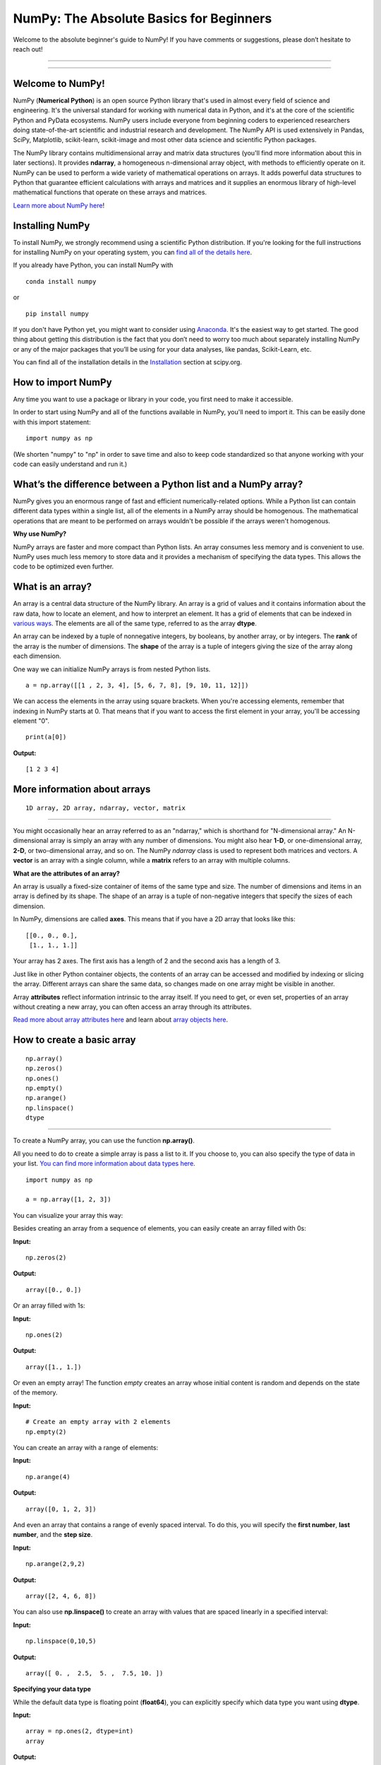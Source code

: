 ****************************************
NumPy: The Absolute Basics for Beginners
****************************************

Welcome to the absolute beginner's guide to NumPy! If you have comments or suggestions, please don’t hesitate to reach out!

-----

.. image:: images/NumPy_logo.svg

-----


Welcome to NumPy!
-----------------

NumPy (**Numerical Python**) is an open source Python library that's used in almost every field of science and engineering. It's the universal standard for working with numerical data in Python, and it's at the core of the scientific Python and PyData ecosystems. NumPy users include everyone from beginning coders to experienced researchers doing state-of-the-art scientific and industrial research and development. The NumPy API is used extensively in Pandas, SciPy, Matplotlib, scikit-learn, scikit-image and most other data science and scientific Python packages. 

The NumPy library contains multidimensional array and matrix data structures (you'll find more information about this in later sections). It provides **ndarray**, a homogeneous n-dimensional array object, with methods to efficiently operate on it. NumPy can be used to perform a wide variety of mathematical operations on arrays.  It adds powerful data structures to Python that guarantee efficient calculations with arrays and matrices and it supplies an enormous library of high-level mathematical functions that operate on these arrays and matrices. 

`Learn more about NumPy here <https://docs.scipy.org/doc/numpy-1.17.0/user/whatisnumpy.html>`_!

Installing NumPy
----------------
  
To install NumPy, we strongly recommend using a scientific Python distribution. If you're looking for the full instructions for installing NumPy on your operating system, you can `find all of the details here <https://www.scipy.org/install.html>`_.


  
If you already have Python, you can install NumPy with

::

  conda install numpy
  
or 

::

  pip install numpy
  
If you don't have Python yet, you might want to consider using `Anaconda <https://www.anaconda.com/>`_. It's the easiest way to get started. The good thing about getting this distribution is the fact that you don’t need to worry too much about separately installing NumPy or any of the major packages that you’ll be using for your data analyses, like pandas, Scikit-Learn, etc.

You can find all of the installation details in the `Installation <https://www.scipy.org/install.html>`_ section at scipy.org.

How to import NumPy
-------------------

Any time you want to use a package or library in your code, you first need to make it accessible. 

In order to start using NumPy and all of the functions available in NumPy, you'll need to import it. This can be easily done with this import statement:

::

  import numpy as np 

(We shorten "numpy" to "np" in order to save time and also to keep code standardized so that anyone working with your code can easily understand and run it.)

What’s the difference between a Python list and a NumPy array? 
--------------------------------------------------------------
  
NumPy gives you an enormous range of fast and efficient numerically-related options. While a Python list can contain different data types within a single list, all of the elements in a NumPy array should be homogenous. The mathematical operations that are meant to be performed on arrays wouldn't be possible if the arrays weren't homogenous. 

**Why use NumPy?**

NumPy arrays are faster and more compact than Python lists. An array consumes less memory and is convenient to use. NumPy uses much less memory to store data and it provides a mechanism of specifying the data types. This allows the code to be optimized even further. 

What is an array?
-----------------

An array is a central data structure of the NumPy library. An array is a grid of values and it contains information about the raw data, how to locate an element, and how to interpret an element. It has a grid of elements that can be indexed in `various ways <https://numpy.org/devdocs/user/quickstart.html#indexing-slicing-and-iterating>`_. The elements are all of the same type, referred to as the array **dtype**. 

An array can be indexed by a tuple of nonnegative integers, by booleans, by another array, or by integers. The **rank** of the array is the number of dimensions. The **shape** of the array is a tuple of integers giving the size of the array along each dimension.

One way we can initialize NumPy arrays is from nested Python lists. 

::

  a = np.array([[1 , 2, 3, 4], [5, 6, 7, 8], [9, 10, 11, 12]])

We can access the elements in the array using square brackets. When you're accessing elements, remember that indexing in NumPy starts at 0. That means that if you want to access the first element in your array, you'll be accessing element "0".

::

  print(a[0])

**Output:**

::

  [1 2 3 4]


More information about arrays
-----------------------------

::

  1D array, 2D array, ndarray, vector, matrix

------

You might occasionally hear an array referred to as an "ndarray," which is shorthand for "N-dimensional array." An N-dimensional array is simply an array with any number of dimensions. You might also hear **1-D**, or one-dimensional array, **2-D**, or two-dimensional array, and so on. The NumPy `ndarray` class is used to represent both matrices and vectors. A **vector** is an array with a single column, while a **matrix** refers to an array with multiple columns.

**What are the attributes of an array?**

An array is usually a fixed-size container of items of the same type and size. The number of dimensions and items in an array is defined by its shape. The shape of an array is a tuple of non-negative integers that specify the sizes of each dimension. 

In NumPy, dimensions are called **axes**. This means that if you have a 2D array that looks like this:

::

  [[0., 0., 0.],
   [1., 1., 1.]]

Your array has 2 axes. The first axis has a length of 2 and the second axis has a length of 3.

Just like in other Python container objects, the contents of an array can be accessed and modified by indexing or slicing the array. Different arrays can share the same data, so changes made on one array might be visible in another. 

Array **attributes** reflect information intrinsic to the array itself. If you need to get, or even set, properties of an array without creating a new array, you can often access an array through its attributes. 

`Read more about array attributes here <https://docs.scipy.org/doc/numpy/reference/arrays.ndarray.html>`_ and learn about `array objects here <https://docs.scipy.org/doc/numpy-1.17.0/reference/arrays.html>`_.


How to create a basic array
---------------------------


::

  np.array()
  np.zeros() 
  np.ones() 
  np.empty() 
  np.arange() 
  np.linspace()
  dtype

-----

To create a NumPy array, you can use the function **np.array()**.

All you need to do to create a simple array is pass a list to it. If you choose to, you can also specify the type of data in your list. `You can find more information about data types here <https://numpy.org/devdocs/user/quickstart.html#arrays-dtypes>`_.

::

    import numpy as np

    a = np.array([1, 2, 3])

You can visualize your array this way:

.. image:: images/np_array.png

Besides creating an array from a sequence of elements, you can easily create an array filled with 0s:

**Input:**

::

  np.zeros(2)

**Output:**

::

  array([0., 0.])

Or an array filled with 1s:

**Input:**

::

  np.ones(2)

**Output:**

::

  array([1., 1.])
  
Or even an empty array! The function *empty* creates an array whose initial content is random and depends on the state of the memory. 

**Input:**

::

  # Create an empty array with 2 elements
  np.empty(2)

You can create an array with a range of elements:

**Input:**

::

  np.arange(4)

**Output:**

::

  array([0, 1, 2, 3])

And even an array that contains a range of evenly spaced interval. To do this, you will specify the **first number**, **last number**, and the **step size**.

**Input:**

::

  np.arange(2,9,2)

**Output:**

::

  array([2, 4, 6, 8])

You can also use **np.linspace()** to create an array with values that are spaced linearly in a specified interval:

**Input:**

::

  np.linspace(0,10,5)

**Output:**

::

  array([ 0. ,  2.5,  5. ,  7.5, 10. ])

**Specifying your data type**

While the default data type is floating point (**float64**), you can explicitly specify which data type you want using **dtype**.

**Input:**

::

  array = np.ones(2, dtype=int)
  array

**Output:**

::

  array([1, 1])

`Learn more about creating arrays here <https://docs.scipy.org/doc/numpy-1.17.0/user/quickstart.html#array-creation>`_.

Adding, removing, and sorting elements
--------------------------------------


::

  np.append()
  np.delete() 
  np.sort()

-----


If you start with this array:

::

  arr = np.array([1, 2, 3, 4, 5, 6, 7, 8])
 

You can add elements to your array any time with **np.append()**. Make sure to specify the array and the elements you want to include.

**Input:**

::

  np.append(arr, [1,2])

**Output**

::

  array([1, 2, 3, 4, 5, 6, 7, 8, 1, 2])

You can delete an element with **np.delete()**. If you want to delete the element in position 1 of your array, you can run:

**Input:**

::

  np.delete(arr, 1)

**Output**

::

  array([1, 3, 4, 5, 6, 7, 8])

`Read more about appending an array here <https://docs.scipy.org/doc/numpy/reference/generated/numpy.append.html>`_ and `deleting elements here <https://docs.scipy.org/doc/numpy/reference/generated/numpy.delete.html>`_.

Sorting an element is simple with **np.sort()**. You can specify the axis, kind, and order when you call the function. `Read more about sorting an array here <https://docs.scipy.org/doc/numpy/reference/generated/numpy.sort.html>`_.

If you start with this array:

::

  arr = np.array([2, 1, 5, 3, 7, 4, 6, 8])

You can quickly sort the numbers in ascending order with:

**Input:**

::

  np.sort(arr)

**Output:**

::

  array([1, 2, 3, 4, 5, 6, 7, 8])

In addition to sort, which returns a sorted copy of an array, you can use:

**argsort**, which is an `indirect sort along a specified axis <https://docs.scipy.org/doc/numpy-1.17.0/reference/generated/numpy.argsort.html#numpy.argsort>`_,
**lexsort**, which is an `indirect stable sort on multiple keys <https://docs.scipy.org/doc/numpy-1.17.0/reference/generated/numpy.lexsort.html#numpy.lexsort>`_,
**searchsorted**, which will `find elements in a sorted array <https://docs.scipy.org/doc/numpy-1.17.0/reference/generated/numpy.searchsorted.html#numpy.searchsorted>`_, and 
**partition**, which is a `partial sort  <https://docs.scipy.org/doc/numpy-1.17.0/reference/generated/numpy.partition.html#numpy.partition>`_.


How do you know the shape and size of an array?
-----------------------------------------------


::

  ndarray.ndim() 
  ndarray.size()
  ndarray.shape()

-----

**ndarray.ndim** will tell you the number of axes, or dimensions, of the array.

**ndarray.size** will tell you the total number of elements of the array. This is the *product* of the elements of the array's shape.

**ndarray.shape** will display a tuple of integers that indicate the number of elements stored along each dimension of the array. If, for example, you have a 2D array with 2 rows and 3 columns, the shape of your array is (2,3).

For example, if you create this array:

::

  array_example = np.array([[[0, 1, 2, 3]
                             [4, 5, 6, 7]],

                             [[0, 1, 2, 3]
                              [4, 5, 6, 7]],

                              [0 ,1 ,2, 3]
                              [4, 5, 6, 7]]])

To find the number of dimensions of the array, run:

**Input:**

::

    array_example.ndim

**Output:**

::

  3

To find the total number of elements in the array, run:

**Input:**

::
  
  array_example.size
  

**Output:**

::

  24

And to find the shape of your array, run:

**Input:**

::

  array_example.shape

**Output:**

::

  (3,2,4)

`Read more about dimensions here <https://docs.scipy.org/doc/numpy/reference/generated/numpy.ndarray.ndim.html>`_, `size here <https://docs.scipy.org/doc/numpy/reference/generated/numpy.ndarray.size.html>`_, and `shape here <https://docs.scipy.org/doc/numpy/reference/generated/numpy.ndarray.shape.html>`_.

Can you reshape an array?
-------------------------


::

  np.reshape()

-----
  
**Yes!**

Using **np.reshape()** will give a new shape to an array without changing the data. Just remember that when you use the reshape method, the array you want to produce needs to have the same number of elements as the original array. If you start with an array with 12 elements, you'll need to make sure that your new array also has a total of 12 elements.

If you start with this array:

::

  a = np.arange(6)
  print(a)

**Output:**

::

  [0 1 2 3 4 5]

You can use **reshape()** to reshape your array. For example, you can reshape this array to an array with three rows and two columns:

**Input:**

::

  b = a.reshape(3,2)
  print(b)

**Output:**

::

  [[0 1]
   [2 3]
   [4 5]]

With np.reshape, you can specify a few optional parameters:

**Input:**

::

  numpy.reshape(a, newshape, order)

**a** is the array to be reshaped.

**newshape** is the new shape you want. You can specify an integer or a tuple of integers. If you specify an integer, the result will be an array of that length. The shape should be compatible with the original shape.

**order:** 'C' means to read/write the elements using C-like index order,  ‘F’ means to read/write the elements using Fortran-like index order, ‘A’ means to read/write the elements in Fortran-like index order if a is Fortran contiguous in memory, C-like order otherwise. (This is an optional parameter and doesn't need to be specified.)

`Learn more about shape manipulation here <https://docs.scipy.org/doc/numpy-1.17.0/user/quickstart.html#shape-manipulation>`_.


How to convert a 1D array into a 2D array (how to add a new axis to an array)
-----------------------------------------------------------------------------

::

  np.newaxis
  np.expand_dims

-----

You can use **np.newaxis** and **np.expand_dims** to increase the dimensions of your existing array.

Using **np.newaxis** will increase the dimensions of your array by one dimension when used once. This means that a **1D** array will become a **2D** array, a **2D** array will become a **3D** array, and so on. 

For example, if you start with this array:

::

  a = np.array([1, 2, 3, 4, 5, 6])
  a.shape

**Output:**

::

  (6,)

You can use **np.newaxis** to add a new axis:

**Input:**

::

  a2 = a[np.newaxis]
  a2.shape

**Output:**

::

  (1, 6)

You can explicitly convert a 1D array with either a row vector or a column vector using np.newaxis. For example, you can convert a 1D array to a row vector by inserting an axis  along the first dimension:

**Input:**

::

  row_vector = a[np.newaxis, :]
  row_vector.shape

**Output:**

::

  (1, 6)

Or, for a column vector, you can insert an axis along the second dimension:

**Input:**

::

  col_vector = a[:, np.newaxis]
  col_vector.shape

**Output:**

::

  (6, 1)

You can also expand an array by inserting a new axis at a specified position with **np.expand_dims**.

For example, if you start with this array:

**Input:**

::

  a = np.array([1, 2, 3, 4, 5, 6])
  a.shape

**Output:**

::

  (6,)

You can use **np.expand_dims** to add an axis at index position 1 with:

**Input:**

::

  b = np.expand_dims(a, axis=1)
  b.shape

**Output:**

::

  (6, 1)

You can add an axis at index position 0 with:

**Input:**

::

  c = np.expand_dims(a, axis=0)
  c.shape

**Output:**

::

  (1, 6)

`Find more information about newaxis here <https://docs.scipy.org/doc/numpy/reference/arrays.indexing.html#index-1>`_ and `expand_dims here <https://docs.scipy.org/doc/numpy/reference/generated/numpy.expand_dims.html>`_.

Indexing and slicing
--------------------

You can index and slice NumPy arrays in the same ways you can slice Python lists.

**Input:**

::

    data = np.array([1,2,3])

    print(data[0])
    print(data[1])
    print(data[0:2])
    print(data[1:])
    print(data[-2:])

**Output:**

::

  1
  2
  [1 2]
  [2 3]

You can visualize it this way:

.. image:: images/np_indexing.png


You may want to take a section of your array or specific array elements to use in further analysis or additional operations. To do that, you'll need to subset, slice, and/or index your arrays. 

If you want to select values from your array that fulfill certain conditions, it's straightforward with NumPy. 

For example, if you start with this array:

::

  a = np.array([[1 , 2, 3, 4], [5, 6, 7, 8], [9, 10, 11, 12]])

You can easily print all of the values in the array that are less than 5.

**Input:**

::

  print(a[a<5])

**Output:**

::
  
  [1 2 3 4]

You can also select, for example, numbers that are equal to or greater than 5, and use that condition to index an array.

**Input:**

::

  five_up = (a >= 5)
  print(a[five_up])

**Output:**

::

  [ 5  6  7  8  9 10 11 12]

You can select elements that are divisible by 2:

**Input:**

::

  divisible_by_2 = a[a%2==0]
  print(divisible_by_2)

**Output:**

::

  [ 2  4  6  8 10 12]

Or you can select elements that satisfy two conditions using the **&** and **|** operators:

**Input:**

::

  c = a[(a > 2) & (a < 11)]
  print(c)

**Output:**

::

  [ 3  4  5  6  7  8  9 10]

While it would be incredibly inefficient for this array, you can also make use of the logical operators **&** and **|** in order to return boolean values that specify whether or not the values in an array fulfill a certain condition. This can be useful with arrays that contain names or other categorical values.

**Input:**

::

  five_up = (array > 5) | (array == 5)
  print(five_up)

**Output:**

::

  [[False False False False]
   [ True  True  True  True]
   [ True  True  True  True]] 

You can also use **np.where()** to select elements or indices from an array. 

Starting with this array:

**Input:**

::

  a = np.array([[1 , 2, 3, 4], [5, 6, 7, 8], [9, 10, 11, 12]])

You can use **np.where()** to print the indices of elements that are, for example, less than 5:

**Input:**

::

  b = np.where(a<5)
  print(b)

**Output:**

::

  (array([0, 0, 0, 0]), array([0, 1, 2, 3]))

In this example, a tuple of arrays was returned: one for each dimension. The first array represents the row indices where these values are found, and the second array represents the column indices where the values are found.

If you want to generate a list of coordinates where the elements exist, you can zip the arrays, iterate over the list of coordinates, and print them. For example:

**Input:**

::

  list_of_coordinates= list(zip(b[0], b[1]))

  for cord in list_of_coordinates:
      print(cord)

**Output:**

::

  (0, 0)
  (0, 1)
  (0, 2)
  (0, 3)

You can also use **np.where()** to print the elements in an array that are less than 5 with:

**Input:**

::

  print(a[b])

**Output:**

::

  [1 2 3 4]

If the element you're looking for doesn't exist in the array, then the returned array of indices will be empty. For example:

**Input:**

::

  not_there = np.where(a == 42)
  print(not_there)

**Output:**

::

  (array([], dtype=int64), array([], dtype=int64))


`Learn more about indexing and slicing here <https://docs.scipy.org/doc/numpy-1.17.0/user/quickstart.html#indexing-slicing-and-iterating>`_ and `here <https://docs.scipy.org/doc/numpy-1.17.0/user/basics.indexing.html>`_.

`Read more about using the where function here <https://docs.scipy.org/doc/numpy-1.15.1/reference/generated/numpy.where.html>`_.


How to create an array from existing data
-----------------------------------------


::

  slicing and indexing

  np.vstack()
  np.hstack()
  np.hsplit()
  
  .view()
  .copy()

-----

You can easily use create a new array from a section of an existing array. Let's say you have this array:

::

  array([ 1,  2,  3,  4,  5,  6,  7,  8,  9, 10])

You can create a new array from a section of your array any time by specifying where you want to slice your array.

**Input:**

::

  arr1 = array[3:8]
  arr1

**Output:**

::

  array([4, 5, 6, 7, 8])

Here, you grabbed a section of your array from index position 3 through index position 8.

You can also stack two existing arrays, both vertically and horizontally. Let's say you have two arrays: 

a_1:

::

  array([[1, 1],
       [2, 2]])

and a_2:

::

  array([[3, 3],
       [4, 4]])

You can stack them vertically with **vstack**:

**Input:**

::

  np.vstack((a_1, a_2))

**Output:**

::

  array([[1, 1],
       [2, 2],
       [3, 3],
       [4, 4]])

Or stack them horizontally with **hstack**:

**Input:**

::

  np.hstack((a_1, a_2))

**Output:**

::

  array([[1, 1, 3, 3],
       [2, 2, 4, 4]])

You can split an array into several smaller arrays using hsplit. You can specify either the number of equally shaped arrays to return or the columns *after* which the division should occur.

Let's say you have this array:

::

  array([[ 1,  2,  3,  4,  5,  6,  7,  8,  9, 10, 11, 12],
       [13, 14, 15, 16, 17, 18, 19, 20, 21, 22, 23, 24]])

If you wanted to split this array into three equally shaped arrays, you would run:

**Input:**

::

  np.hsplit(array,3)

**Output:**

::

  [array([[ 1,  2,  3,  4],
        [13, 14, 15, 16]]), array([[ 5,  6,  7,  8],
        [17, 18, 19, 20]]), array([[ 9, 10, 11, 12],
        [21, 22, 23, 24]])]

If you wanted to split your array after the third and fourth column, you'd run:

**Input:**

::

  np.hsplit(array,(3,4))

**Output:**

::

  [array([[ 1,  2,  3],
        [13, 14, 15]]), array([[ 4],
        [16]]), array([[ 5,  6,  7,  8,  9, 10, 11, 12],
        [17, 18, 19, 20, 21, 22, 23, 24]])]

`Learn more about stacking and splitting arrays here <https://docs.scipy.org/doc/numpy-1.17.0/user/quickstart.html#stacking-together-different-arrays>`_.

You can use the **view** method to create a new array object that looks at the same data as the original array (a *shallow copy*)

Let's say you create this array:

**Input:**

::

  a = np.array([[1 , 2, 3, 4], [5, 6, 7, 8], [9, 10, 11, 12]])

You can create a new array object that looks at the same data using:

**Input:**

::

  b = a.view()

Using the **copy** method will make a complete copy of the array and its data (a *deep copy*). To use this on your array, you could run:

**Input:**

::

  c = a.copy()
 
`Learn more about copies and views here <https://docs.scipy.org/doc/numpy-1.17.0/user/quickstart.html#copies-and-views>`_.


Basic array operations
----------------------

::

  Addition, subtraction, multiplication, division, and more!

-----

Once you've created your arrays, you can start to work with them. 
Let's say, for example, that you've created two arrays, one called "data" and one called "ones" 

.. image:: images/np_array_dataones.png

You can add the arrays together with the plus sign.

::

  data + ones

.. image:: images/np_data_plus_ones.png

You can, of course, do more than just addition!

::

  data - ones
  data * data
  data / data

.. image:: images/np_sub_mult_divide.png

Basic operations are simple with NumPy. If you want to find the sum of the elements in an array, you'd use **sum()**. This works for 1D arrays, 2D arrays, and arrays in higher dimensions.

**Input:**

::

  a = np.array([1, 2, 3, 4])

  # Add all of the elements in the array
  a.sum()

**Output:**

::

  10

To add the rows or the columns in a 2D array, you would specify the axis.

If you start with this array:

**Input:**

::

  b = np.array([[1, 1], [2, 2]])

You can sum the rows with:

**Input:**

::
  
  b.sum(axis=0)

**Output:**

::

  array([3, 3])

You can sum the columns with:

**Input:**

::

  b.sum(axis=1)

**Output:**

::

  array([2, 4])

`Learn more about basic operations here <https://docs.scipy.org/doc/numpy-1.17.0/user/quickstart.html#basic-operations>`_.


Broadcasting
------------

There are times when you might want to carry out an operation between an array and a single number (also called *an operation between a vector and a scalar*) or between arrays of two different sizes. For example, your array (we'll call it "data") might contain information about distance in miles but you want to convert the information to kilometers. You can perform this operation with: 

::

  data * 1.6

.. image:: images/np_multiply_broadcasting.png

NumPy understands that the multiplication should happen with each cell. That concept is called **broadcasting**. Broadcasting is a mechanism that allows NumPy to perform operations on arrays of different shapes. The dimensions of your array must be compatible, for example, when the dimensions of both arrays are equal or when one of them is 1. If the dimensions are not compatible, you will get a value error. 

`Learn more about broadcasting here <https://docs.scipy.org/doc/numpy-1.17.0/user/basics.broadcasting.html>`_.


More useful array operations
-----------------------------------


::

  Maximum, minimum, sum, mean, product, standard deviation, and more

NumPy also performs aggregation functions. In addition to **min**,  **max**, and **sum**, you can easily run **mean** to get the average, **prod** to get the result of multiplying the elements together, **std** to get the standard deviation, and more.

::

  data.max()
  data.min()
  data.sum()

.. image:: images/np_aggregation.png

Let's start with this array, called "A"

::

 [[0.45053314 0.17296777 0.34376245 0.5510652]
 [0.54627315 0.05093587 0.40067661 0.55645993]
 [0.12697628 0.82485143 0.26590556 0.56917101]]

It's very common to want to aggregate along a row or column. By default, every NumPy aggregation function will return the aggregate of the entire array. To find the sum or the minimum of the elements in your array, run:

**Input:**

::

  A.sum()

Or

::

  A.min()

**Output:**

::

  # Sum
  4.8595783866706

::

  # Minimum
  0.050935870838424435

You can specify on which axis you want the aggregation function to be computed. For example, you can find the minimum value within each column by specifying **axis=0**.

**Input:**

::

  A.min(axis=0)

**Output:**

::

  array([0.12697628, 0.05093587, 0.26590556, 0.5510652 ])

The four values listed above correspond to the number of columns in your array. With a four-column array, you will get four values as your result.

`Read more about functions here <https://docs.scipy.org/doc/numpy/reference/arrays.ndarray.html>`_ and `calculations here <https://docs.scipy.org/doc/numpy-1.17.0/reference/arrays.ndarray.html#calculation>`_.


How to inspect the size and shape of a NumPy array
--------------------------------------------------


::


  np.shape()
  np.size()

-----

You can get the dimensions of a NumPy array any time using **ndarray.shape**. NumPy will return the dimensions of the array as a tuple.

For example, if you create this array:

**Input:**

::

  np_arr = np.array([[1 , 2, 3, 4], [5, 6, 7, 8], [9, 10, 11, 12]])

You can use **np.shape** to find the shape of your array.

**Input:**

::

  np_arr.shape

**Output:**

::

  (3, 4)

This output tells you that your array has three rows and four columns.

You can find just the number of rows by specifying [0]:

**Input:**

::

  num_of_rows = np_arr.shape[0]
 
  print('Number of Rows : ', num_of_rows)

**Output:**

::

  Number of Rows :  3

Or just the number of columns by specifying [1]:

**Input:**

::

  num_of_columns = np_arr.shape[1]
 
  print('Number of Columns : ', num_of_columns) 

**Output:**

::
  
  Number of Columns :  4

It's also easy to find the total number of elements in your array:

**Input:**

::

  print(np_arr.shape[0] * np_arr.shape[1])

**Output:**

::

  12

You can use **np.shape()** with a 1D array as well. If you create this array:

**Input:**

::

  arr = np.array([1, 2, 3, 4, 5, 6, 7, 8])

You can print the shape and the length of the array.

::

  print('Shape of 1D array: ', arr.shape)
  print('Length of 1D array: ', arr.shape[0])

**Output:**

::

  Shape of 1D array:  (8,)
  Length of 1D array:  8


You can get the dimensions of an array using **np.size()**.

**Input:**

::

  # get number of rows in array
  num_of_rows2 = np.size(np_arr, 0)
 
  # get number of columns in 2D numpy array
  num_of_columns2 = np.size(np_arr, 1)
 
  print('Number of Rows : ', num_of_rows2)
  print('Number of Columns : ', num_of_columns2)

**Output:**

::

  Number of Rows :  3
  Number of Columns: 4

You can print the total number of elements as well:

**Input:**

::
  
  print('Total number of elements in  array : ', np.size(np_arr))

**Output:**

::

  Total number of elements in  array :  12

This also works for 3D arrays:

**Input:**

::

  arr3D = np.array([ [[1, 1, 1, 1], [2, 2, 2, 2], [3, 3, 3, 3]],
                 [[4, 4, 4, 4], [5, 5, 5, 5], [6, 6, 6, 6]] ])

You can easily print the size of the axis:

**Input:**

::

  print('Axis 0 size : ', np.size(arr3D, 0))
  print('Axis 1 size : ', np.size(arr3D, 1))
  print('Axis 2 size : ', np.size(arr3D, 2))

**Output:**

::

  Axis 0 size :  2
  Axis 1 size :  3
  Axis 2 size :  4

You can print the total number of elements:

**Input:**

::

  print(np.size(arr3D))

**Output:**

::

  24

You can also use **np.size()** with 1D arrays:

**Input:**

::

  # Create a 1D array
  arr = np.array([1, 2, 3, 4, 5, 6, 7, 8])

  # Determine the length
  print('Length of 1D numpy array : ', np.size(arr))

**Output:**

::

  Length of 1D numpy array :  8

*Remember that if you check the size of your array and it equals 0, your array is empty.*

Learn more about `finding the size of an array here <https://docs.scipy.org/doc/numpy/reference/generated/numpy.ndarray.size.html>`_ and the `shape of an array here <https://docs.scipy.org/doc/numpy/reference/generated/numpy.ndarray.shape.html>`_.


Creating matrices
-----------------

You can pass Python lists of lists to create a matrix to represent them in NumPy.

::

  np.array([[1,2],[3,4]])

.. image:: images/np_create_matrix.png

Indexing and slicing operations are useful when you're manipulating matrices:

::

  data[0,1]
  data[1:3]
  data[0:2,0]

.. image:: images/np_matrix_indexing.png

You can aggregate matrices the same way you aggregated vectors:

::

  data.max()
  data.min()
  data.sum()

.. image:: images/np_matrix_aggregation.png

You can aggregate all the values in a matrix and you can aggregate them across columns or rows using the `axis` parameter:

::
  
  data.max(axis=0)
  data.max(axis=1)


.. image:: images/np_matrix_aggregation_row.png

Once you've created your matrices, you can add and multiply them using arithmetic operators if you have two matrices that are the same size.

::

  data + ones

.. image:: images/np_matrix_arithmetic.png

You can do these arithmetic operations on matrices of different sizes, but only if one matrix has only one column or one row. In this case, NumPy will use its broadcast rules for the operation.

::

  data + ones_row

.. image:: images/np_matrix_broadcasting.png

Be aware that when NumPy prints N-Dimensional arrays, the last axis is looped over the fastest while the first axis is the slowest. That means that:

**Input:** 

::

  np.ones((4,3,2))

Will print out like this:

**Output:**

::

  array([[[1., 1.],
        [1., 1.],
        [1., 1.]],

       [[1., 1.],
        [1., 1.],
        [1., 1.]],

       [[1., 1.],
        [1., 1.],
        [1., 1.]],

       [[1., 1.],
        [1., 1.],
        [1., 1.]]])

 
There are often instances where we want NumPy to initialize the values of an array. NumPy offers methods like ones(), zeros() and random.random() for these instances. All you need to do is pass in the number of elements you want it to generate.

::

  np.ones(3)
  mp.zeros(3)
  np.random.random((3)
  
.. image:: images/np_ones_zeros_random.png

Read more about initializing the values of an array with `ones here <https://docs.scipy.org/doc/numpy/reference/generated/numpy.ones.html>`_, `zeros here <https://docs.scipy.org/doc/numpy/reference/generated/numpy.zeros.html>`_, and `initializing empty arrays here <https://docs.scipy.org/doc/numpy/reference/generated/numpy.empty.html>`_.


Generating random numbers
-------------------------

The use of random number generation is an important part of the configuration and evaluation of machine learning algorithms. Whether you need to randomly initialize weights in an artificial neural network, split data into random sets, or randomly shuffle your dataset, being able to generate random numbers (actually, repeatable pseudo-random numbers) is essential.

You have a number of options when using NumPy for random number generation. Random Generator is NumPy's replacement for RandomState. The main difference between them is that Generator relies on an additional BitGenerator to manage state and generate the random bits, which are transformed into random values.

With Generator.integers, you can generate random integers from low (remember that this is inclusive with NumPy) to high (exclusive). You can set *endopoint=True* to make the high number inclusive. 

You can generate a 2 x 4 array of random integers between 0 and 4 with

**Input:**

::

  rng.integers(5, size=(2, 4))

**Output:**

::

  array([[4, 0, 2, 1],
       [3, 2, 2, 0]])


You can also use the **ones()**, **zeros()**, and **random()** methods to create an array if you give them a tuple describing the dimensions of the matrix.

::

  np.ones(3,2)
  mp.zeros(3,2)
  np.random.random((3,2)

.. image:: images/np_ones_zeros_matrix.png

`Read more about Random Generator here <https://docs.scipy.org/doc/numpy/reference/random/generator.html>`_.


How to get unique items and counts
------------------------------------------

::

  np.unique()

-----

You can find the unique elements in an array easily with **np.unique**. 

For example, if you start with this array:

**Input:**

::

  a = np.array([11, 11, 12, 13, 14, 15, 16, 17, 12, 13, 11, 14, 18, 19, 20])

you can use **np.unique**

**Input:**

::

  unique_values = np.unique(a)
  print(unique_values)

**Output:**

::

  [11 12 13 14 15 16 17 18 19 20]

To get the indices of unique values in a NumPy array (an array of first index positions of unique values in the array), just pass the **return_index** argument in **np.unique()** as well as your array.

**Input:**

::

  indices_list = np.unique(a, return_index=True)
  print(indices_list)

**Output:**

::

  [ 0  2  3  4  5  6  7 12 13 14]

You can pass the **return_counts** argument in **np.unique()** along with your array to get the frequency count of unique values in a NumPy array.

**Input:**

::

  unique_values, occurrence_count = np.unique(a, return_counts=True)
  print(occurrence_count)

**Output:**

::

  [3 2 2 2 1 1 1 1 1 1]

This also works with 2D arrays. If you start with this array:

**Input:**

::

  a2D = np.array([[1, 2, 3, 4] ,[5, 6, 7, 8] , [9, 10, 11, 12],  [1, 2, 3, 4]])

You can find unique values with:

**Input:**

::

  unique_values = np.unique(a2D)
  print(unique_values)

**Output:**

::

  [ 1  2  3  4  5  6  7  8  9 10 11 12]

If the axis argument isn't passed, your 2D array will be flattened. 

To get the unique rows or columns, make sure to pass the **axis** argument. To find the unique rows, specify **axis=0** and for columns, specify **axis=1**.

**Input:**

::

  unique_rows = np.unique(a2D, axis=0)
  print(unique_rows)

**Output:**

::

  [[ 1  2  3  4]
   [ 5  6  7  8]
   [ 9 10 11 12]]

To get the unique rows, occurrence count, and index position, you can use:

**Input:**

::

  unique_rows, occurence_count, indices = np.unique(a2D, axis=0, return_counts=True, return_index=True)
  print('Unique Rows: ', '\n', unique_rows) 
  print('Occurrence Count:', '\n', occurence_count)
  print('Indices: ', '\n', indices)

**Output:**

::

  Unique Rows:  
   [[ 1  2  3  4]
   [ 5  6  7  8]
   [ 9 10 11 12]]
  Occurrence Count: 
   [0 1 2]
  Indices:  
   [2 1 1]

`Learn more about finding the unique elements in an array here <https://docs.scipy.org/doc/numpy/reference/generated/numpy.unique.html>`_.


Transposing and reshaping a matrix
----------------------------------


::

  np.reshape()
  np.transpose()
  np.T()

-----

It's common to need to rotate your matrices. NumPy arrays have the property **T** that allows you to transpose a matrix.

.. image:: images/np_transposing_reshaping.png

You may also need to switch the dimensions of a matrix. This can happen when, for example, you have a model that expects a certain input shape that is different from your dataset. This is where the **reshape** method can be useful. You simply need to pass in the new dimensions that you want for the matrix.

::

  data.reshape(2,3)
  data.reshape(3,2)

.. image:: images/np_reshape.png

You can also use **np.transpose** to reverse or change the axes of an array according to the values you specify.

If you start with this array:

**Input:**

::

  arr = np.arange(6).reshape((2,3))
  arr

**Output:**

::

  array([[0, 1, 2],
        [3, 4, 5]])

You can transpose your array with **np.transpose()**.

**Input:**

::

  np.transpose(arr)

**Output:**

::

  array([[0, 3],
       [1, 4],
       [2, 5]])

`Learn more about transposing a matrix here <https://docs.scipy.org/doc/numpy/reference/generated/numpy.transpose.html>`_ and `reshaping a matrix here <https://docs.scipy.org/doc/numpy/reference/generated/numpy.reshape.html>`_.


How to reverse an array
-----------------------


::

  np.flip

-----
 
NumPy's **np.flip()** function allows you to flip, or reverse, the contents of an array along an axis. When using np.flip, specify the array you would like to reverse and the axis. If you don't specify the axis, NumPy will reverse the contents along all of the axes of your input array. 

**Reversing a 1D array**

If you begin with a 1D array like this one:

**Input:**

::

  arr = np.array([1, 2, 3, 4, 5, 6, 7, 8])

You can reverse it with: 

::

  reversed_arr = np.flip(arr)

If you want to print your reversed array, you can run:

**Input:**

::

  print('Reversed Array: ', reversed_arr)

**Output:**

::

  Reversed Array:  [8 7 6 5 4 3 2 1]

**Reversing a 2D array**

A 2D array works much the same way.

If you start with this array:

**Input:**

::

  arr2D = np.array([[1 , 2, 3, 4], [5, 6, 7, 8], [9, 10, 11, 12]])

You can reverse the content in all of the rows and all of the columns with:

**Input:**

::

  reversed_arr = np.flip(arr2D)
 
  print('Reversed Array: ')
  print(reversed_arr)

**Output:**

::

  Reversed Array: 
  [[12 11 10  9]
   [ 8  7  6  5]
   [ 4  3  2  1]]

You can easily reverse only the rows with:

**Input:**

::

  reversed_arr_rows = np.flip(arr2D, axis=0)
 
  print('Reversed Array: ')
  print(reversed_arr_rows)

**Output:**

::

  Reversed Array: 
  [[ 9 10 11 12]
   [ 5  6  7  8]
   [ 1  2  3  4]]

Or reverse only the columns with:

**Input:**

::

  reversed_arr_columns = np.flip(arr2D, axis=1)
 
  print('Reversed Array columns: ')
  print(reversed_arr_columns)

**Output:**

::

  Reversed Array columns: 
  [[ 4  3  2  1]
   [ 8  7  6  5]
   [12 11 10  9]]

You can also reverse the contents of only one column or row. For example, you can reverse the contents of the row at index position 1 (the second row):

**Input:**

::

  arr2D[1] = np.flip(arr2D[1])
   
  print('Reversed Array: ')
  print(arr2D)

**Output:**

::

  Reversed Array: 
  [[ 1  2  3  4]
   [ 5  6  7  8]
   [ 9 10 11 12]]

You can also reverse the column at index position 1 (the second column):

**Input:**

::

  arr2D[:,1] = np.flip(arr2D[:,1])
   
  print('Reversed Array: ')
  print(arr2D)

**Output:**

::

  Reversed Array: 
  [[ 1 10  3  4]
   [ 5  6  7  8]
   [ 9  2 11 12]]

`Read more about reversing arrays here <https://docs.scipy.org/doc/numpy/reference/generated/numpy.flip.html>`_.


Reshaping and flattening multidimensional arrays
------------------------------------------------


::

  .flatten()
  .ravel()
  
There are two popular ways to flatten an array: **.flatten()** and **.ravel()**. The primary difference between the two is that the new array created using **ravel()** is actually a reference to the parent array. This means that any changes to the new array will affect the parent array as well. Since ravel does not create a copy, it's memory efficient. 

If you start with this array:

::

  array = np.array([[1 , 2, 3, 4], [5, 6, 7, 8], [9, 10, 11, 12]])

You can use **flatten** to flatten your array into a 1D array.

**Input:**

::

  array.flatten()

**Output:**

::

  array([ 1,  2,  3,  4,  5,  6,  7,  8,  9, 10, 11, 12])

When you use **flatten**, changes to your new array won't change the parent array.

For example:

**Input:**

::

  a1 = array.flatten()  
  a1[0] = 100
  print('Original array: ')
  print(array)
  print('New array: ')
  print(a1)

**Output:**

::

  Original array: 
  [[ 1  2  3  4]
   [ 5  6  7  8]
   [ 9 10 11 12]]
  New array: 
  [100   2   3   4   5   6   7   8   9  10  11  12]


But when you use **ravel**, the changes you make to the new array will affect the parent array.

For example:

**Input:**

::

  a2 = array.ravel()  
  a2[0] = 101 
  print('Original array: ')
  print(array)
  print('New array: ')
  print(a2)

**Output:**

::

  Original array: 
  [[101   2   3   4]
   [  5   6   7   8]
   [  9  10  11  12]]
  New array: 
  [101   2   3   4   5   6   7   8   9  10  11  12]

`Read more about flatten here <https://docs.scipy.org/doc/numpy/reference/generated/numpy.ndarray.flatten.html>`_ and `ravel here <https://docs.scipy.org/doc/numpy/reference/generated/numpy.ravel.html>`_.


How to access the docstring for more information
---------------------------------------------------

::

  help()
  ?
  ??

-----

When it comes to the data science ecosystem, Python and NumPy are built with the user in mind. One of the best examples of this is the built-in access to documentation. Every object contains the reference to a string, which is known as the **docstring**. In most cases, this docstring contains a quick and concise summary of the object and how to use it. Python has a built-in **help()** function that can help you access this information. This means that nearly any time you need more information, you can use **help()** to quickly find the information that you need.

For example,

::

  help(max)

Will return

::

  Help on built-in function max in module builtins:

  max(...)
      max(iterable, *[, default=obj, key=func]) -> value
      max(arg1, arg2, *args, *[, key=func]) -> value
      
      With a single iterable argument, return its biggest item. The
      default keyword-only argument specifies an object to return if
      the provided iterable is empty.
      With two or more arguments, return the largest argument.

Because access to additional information is so useful, IPython uses the **?** character as a shorthand for accessing this documentation along with other relevant information.

For example,

::

  max?

Will return

::

  Docstring:
  max(iterable, *[, default=obj, key=func]) -> value
  max(arg1, arg2, *args, *[, key=func]) -> value

  With a single iterable argument, return its biggest item. The
  default keyword-only argument specifies an object to return if
  the provided iterable is empty.
  With two or more arguments, return the largest argument.
  Type:      builtin_function_or_method
  
You can even use this notation for object methods and objects themselves.

Let's say you create this array:

::

  a = np.array([1, 2, 3, 4, 5, 6])

Running

::

  a?
  
Will return a lot of useful information.

::

  Type:            ndarray
  String form:     [1 2 3 4 5 6]
  Length:          6
  File:            ~/anaconda3/lib/python3.7/site-packages/numpy/__init__.py
  Docstring:       <no docstring>
  Class docstring:
  ndarray(shape, dtype=float, buffer=None, offset=0,
          strides=None, order=None)

  An array object represents a multidimensional, homogeneous array
  of fixed-size items.  An associated data-type object describes the
  format of each element in the array (its byte-order, how many bytes it
  occupies in memory, whether it is an integer, a floating point number,
  or something else, etc.)

  Arrays should be constructed using `array`, `zeros` or `empty` (refer
  to the See Also section below).  The parameters given here refer to
  a low-level method (`ndarray(...)`) for instantiating an array.

  For more information, refer to the `numpy` module and examine the
  methods and attributes of an array.

  Parameters
  ----------
  (for the __new__ method; see Notes below)

  shape : tuple of ints
      Shape of created array.
  dtype : data-type, optional
      Any object that can be interpreted as a numpy data type.
  buffer : object exposing buffer interface, optional
      Used to fill the array with data.
  offset : int, optional
      Offset of array data in buffer.
  strides : tuple of ints, optional
      Strides of data in memory.
  order : {'C', 'F'}, optional
      Row-major (C-style) or column-major (Fortran-style) order.

  Attributes
  ----------
  T : ndarray
      Transpose of the array.
  data : buffer
      The array's elements, in memory.
  dtype : dtype object
      Describes the format of the elements in the array.
  flags : dict
      Dictionary containing information related to memory use, e.g.,
      'C_CONTIGUOUS', 'OWNDATA', 'WRITEABLE', etc.
  flat : numpy.flatiter object
      Flattened version of the array as an iterator.  The iterator
      allows assignments, e.g., ``x.flat = 3`` (See `ndarray.flat` for
      assignment examples; TODO).
  imag : ndarray
      Imaginary part of the array.
  real : ndarray
      Real part of the array.
  size : int
      Number of elements in the array.
  itemsize : int
      The memory use of each array element in bytes.
  nbytes : int
      The total number of bytes required to store the array data,
      i.e., ``itemsize * size``.
  ndim : int
      The array's number of dimensions.
  shape : tuple of ints
      Shape of the array.
  strides : tuple of ints
      The step-size required to move from one element to the next in
      memory. For example, a contiguous ``(3, 4)`` array of type
      ``int16`` in C-order has strides ``(8, 2)``.  This implies that
      to move from element to element in memory requires jumps of 2 bytes.
      To move from row-to-row, one needs to jump 8 bytes at a time
      (``2 * 4``).
  ctypes : ctypes object
      Class containing properties of the array needed for interaction
      with ctypes.
  base : ndarray
      If the array is a view into another array, that array is its `base`
      (unless that array is also a view).  The `base` array is where the
      array data is actually stored.

  See Also
  --------
  array : Construct an array.
  zeros : Create an array, each element of which is zero.
  empty : Create an array, but leave its allocated memory unchanged (i.e.,
          it contains "garbage").
  dtype : Create a data-type.

  Notes
  -----
  There are two modes of creating an array using ``__new__``:

  1. If `buffer` is None, then only `shape`, `dtype`, and `order`
     are used.
  2. If `buffer` is an object exposing the buffer interface, then
     all keywords are interpreted.

  No ``__init__`` method is needed because the array is fully initialized
  after the ``__new__`` method.

  Examples
  --------
  These examples illustrate the low-level `ndarray` constructor.  Refer
  to the `See Also` section above for easier ways of constructing an
  ndarray.

  First mode, `buffer` is None:

  >>> np.ndarray(shape=(2,2), dtype=float, order='F')
  array([[ -1.13698227e+002,   4.25087011e-303],
         [  2.88528414e-306,   3.27025015e-309]])         #random

  Second mode:

  >>> np.ndarray((2,), buffer=np.array([1,2,3]),
  ...            offset=np.int_().itemsize,
  ...            dtype=int) # offset = 1*itemsize, i.e. skip first element
  array([2, 3])

This also works for functions and other objects that **you** create. Just remember to include a docstring with your function using a string literal (**""" """** or **''' '''** around your documentation).

For example, if you create this function:

::

  def double(a):
    '''Return a * 2'''
    return a * 2

You can run

::

  double?

Which will return

::

  Signature: double(a)
  Docstring: Return a * 2
  File:      ~/Desktop/<ipython-input-23-b5adf20be596>
  Type:      function

You can reach another level of information by reading the source code of the object you're interested in. Using a double question mark (**??**) allows you to access the source code.

For example, running:

::

  double??

Will return 

::

  Signature: double(a)
  Source:   
  def double(a):
      '''Return a * 2'''
      return a * 2
  File:      ~/Desktop/<ipython-input-23-b5adf20be596>
  Type:      function

If the object in question is compiled in a language other than Python, using ?? will return the same information as ?. You'll find this with a lot of built-in objects and types, for example:

::

  len?

**Output:**

::

  Signature: len(obj, /)
  Docstring: Return the number of items in a container.
  Type:      builtin_function_or_method

and

::

  len??

**Output:**

::

  ​Signature: len(obj, /)
  Docstring: Return the number of items in a container.
  Type:      builtin_function_or_method

Have the same output because they were compiled in a programming language other than Python.



Working with mathematical formulas
----------------------------------

Implementing mathematical formulas that work on arrays is one of the things that make NumPy so highly regarded in the scientific Python community. 

For example, this is the mean square error formula (a central formula used in supervised machine learning models that deal with regression):

.. image:: images/np_MSE_formula.png

Implementing this formula is simple and straightforward in NumPy:

.. image:: images/np_MSE_implementation.png

What makes this work so well is that `predictions` and `labels` can contain one or a thousand values. They only need to be the same size. 

You can visualize it this way:

.. image:: images/np_mse_viz1.png

In this example, both the predictions and labels vectors contain three values, meaning `n` has a value of three. After we carry out subtractions the values in the vector are squared. Then NumPy sums the values, and your result is the error value for that prediction and a score for the quality of the model.

.. image:: images/np_mse_viz2.png

.. image:: images/np_MSE_explanation2.png


How to save and load NumPy objects
----------------------------------

::

  np.save()
  np.savez()
  np.savetxt()
  np.load()
  np.loadtxt()

-----

You will, at some point, want to save your arrays to disk and load them back without having to re-run the code. Fortunately, there are several ways to save and load objects with Numpy. The ndarray objects can be saved to and loaded from the disk files with **loadtxt** and **savetxt** functions that handle normal text files, **load** and **save** functions that handle NumPy binary files with a **.npy** file extension, and a **savez** function that handles NumPy files with a .npz file extension.

The **.npy** and **.npz** files store data, shape, dtype, and other information required to reconstruct the ndarray in a way that allows the array to be correctly retrieved, even when the file is on another machine with different architecture.

If you want to store a single ndarray object, store it as a .npy file using **np.save**. If you want to store more than one ndarray object in a single file, save it as a .npz file using **np.savez**. You can also `save several arrays into a single file in compressed npz format <https://docs.scipy.org/doc/numpy/reference/generated/numpy.savez_compressed.html>`_ with **np.savez_compressed**.

It's easy to save and load and array with **np.save()**. Just make sure to specify the array you want to save and a file name.  For example, if you create this array:

::

  a = np.array([1, 2, 3, 4, 5, 6])

You can save it as "filename.npy" with

::

  np.save('filename',a)

You can use **np.load()** to reconstruct your array.

::

  b = np.load('filename.npy')

If you want to check your array, you can run:

**Input:**

::

  print(b)

**Output:**

::

  [1 2 3 4 5 6]


You can save a NumPy array as a plain text file like a **.csv** or **.txt** file with **np.savetxt**.

For example, if you create this array:

::

  csv_arr = np.array([1, 2, 3, 4, 5, 6, 7, 8])

You can easily save it as a .csv file with the name "new_file.csv" like this:

::

  np.savetxt('new_file.csv', csv_arr)

You can quickly and easily load your saved text file using **loadtxt()**:

**Input:**

::

  np.loadtxt('new_file.csv')

**Output:**

::

  array([1., 2., 3., 4., 5., 6., 7., 8.])


The **savetxt()** and **loadtxt()** functions accept additional optional parameters such as header, footer, and delimiter. While text files can be easier for sharing, .npy and .npz files are faster to retrieve. If you need more sophisticated handling of your text file (for example, if you need to work with lines that contain missing values), you will want to use the  `genfromtxt function <https://docs.scipy.org/doc/numpy/reference/generated/numpy.genfromtxt.html#numpy.genfromtxt>`_.

With savetxt, you can specify headers, footers, comments, and more. `Read more about savetxt here <https://docs.scipy.org/doc/numpy/reference/generated/numpy.savetxt.html>`_.

You can read more about `save <https://docs.scipy.org/doc/numpy/reference/generated/numpy.save.html>`_ here, `savez <https://docs.scipy.org/doc/numpy/reference/generated/numpy.savez.html>`_ here, and `load <https://docs.scipy.org/doc/numpy/reference/generated/numpy.load.html>`_ here. 
You can read more about `savetxt <https://docs.scipy.org/doc/numpy/reference/generated/numpy.savetxt.html>`_ here, and `loadtxt <https://docs.scipy.org/doc/numpy/reference/generated/numpy.loadtxt.html>`_ here.

Learn more about `input and output routines here <https://docs.scipy.org/doc/numpy/reference/routines.io.html>`_.

**Be aware that loading files that contain object arrays with np.load() uses the pickle module which is not secure against erroneous or maliciously constructed data. Consider passing allow_pickle=False to load data that is known not to contain object arrays for the safer handling of untrusted sources.**


Importing and exporting a CSV
-----------------------------

It's simple to read in a CSV that contains existing information. The best and easiest way to do this is to use `Pandas <https://pandas.pydata.org/getpandas.html>`_.

::

  import pandas as pd

  # If all of your columns are the same type:
  x = pd.read_csv('music.csv').values

  # You can also simply select the columns you need:
  x = pd.read_csv('music.csv', columns=['float_colname_1', ...]).values

.. image:: images/np_pandas.png

It's simple to use Pandas in order to export your array as well. If you are new to NumPy, you may want to  create a pandas dataframe from the values in your array and then write the data frame to a CSV file with pandas.

If you created this array "a"

::

  [[-2.58289208,  0.43014843, -1.24082018,  1.59572603],
  [ 0.99027828,  1.17150989,  0.94125714, -0.14692469],
  [ 0.76989341,  0.81299683, -0.95068423,  0.11769564],
  [ 0.20484034,  0.34784527,  1.96979195,  0.51992837]]

You could create a Pandas dataframe

::

  df = pd.DataFrame(a)
  print(df)

.. image:: images/np_pddf.png

You can easily save your dataframe with

::

  df.to_csv('pd.csv')

And read your CSV with

::

  pd.read_csv('pd.csv')

.. image:: images/np_readcsv.png

You can also save your array with the NumPy "savetxt" method.

::

  np.savetxt('np.csv', a, fmt='%.2f', delimiter=',', header=" 1,  2,  3,  4")

Read your saved CSV any time with a command such as

**Input:**

::

  cat np.csv

**Output:**

::

  #  1,  2,  3,  4
  -2.58,0.43,-1.24,1.60
  0.99,1.17,0.94,-0.15
  0.77,0.81,-0.95,0.12
  0.20,0.35,1.97,0.52

If you're interested in learning more about Pandas, take a look at the `official Pandas documentation <https://pandas.pydata.org/index.html>`_. Learn how to install Pandas with the `official Pandas installation information <https://pandas.pydata.org/pandas-docs/stable/install.html>`_.


Plotting arrays with Matplotlib
-------------------------------

If you need to generate a plot for your values, it's very simple with `Matplotlib <https://matplotlib.org/>`_. 

For example, you may have an array like this one:

::

  A = np.array([2, 1, 5, 7, 4, 6, 8, 14, 10, 9, 18, 20, 22])

If you already have Matplotlib installed, you can import it with

::
  
  import matplotlib.pyplot as plt
  # If you're using Jupyter Notebook, you may also want to run the following line of code
   to display your code in the notebook
  %matplotlib inline

All you need to do to plot your values is run

**Input:**

::

  plt.plot(A)
  plt.show()

**Output:**

.. image:: images/np_matplotlib.png

For example, you can plot a 1D array like this:

**Input:**

::

  x = np.linspace(0, 5, 20)
  y = np.linspace(0, 10, 20)
  plt.plot(x, y, 'purple') # line  
  plt.plot(x, y, 'o')      # dots

.. image:: images/np_matplotlib1.png
    :scale: 50 %

With Matplotlib, you have access to an enormous number of visualization options.

::

  image = np.random.rand(40, 40)
  plt.imshow(image, cmap=plt.cm.magma)

  plt.colorbar()

.. image:: images/np_matplotlib2.png
    :scale: 50 %

To read more about Matplotlib and what it can do, take a look at `the official documentation <https://matplotlib.org/>`_. For directions regarding installing Matplotlib, see the official `installation section <https://matplotlib.org/users/installing.html>`_.






-------------------------------------------------------

*Image credits: Jay Alammar http://jalammar.github.io/*

